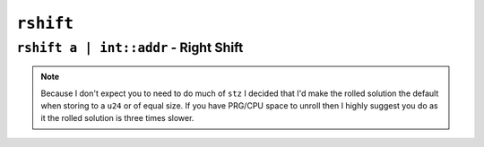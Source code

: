 ``rshift``
----------

``rshift a | int::addr`` - Right Shift
~~~~~~~~~~~~~~~~~~~~~~~~~~~~~~~~~~~~~~~~

.. code-block::


.. note::
    Because I don't expect you to need to do much of ``stz`` I decided that I'd make the rolled solution the default when storing to a ``u24`` or of equal size. If you have PRG/CPU space to unroll then I highly suggest you do as it the rolled solution is three times slower.